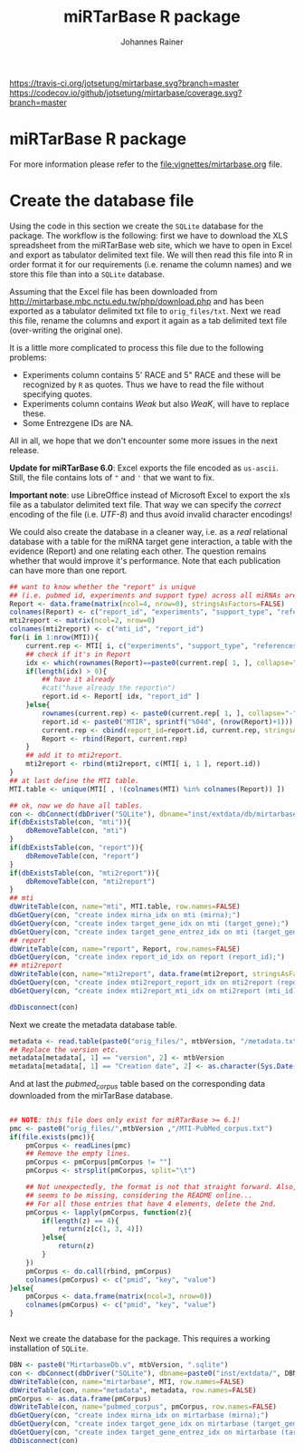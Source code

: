 #+TITLE:miRTarBase R package
#+AUTHOR: Johannes Rainer
#+email: johannes.rainer@eurac.edu

[[https://travis-ci.org/jotsetung/mirtarbase][https://travis-ci.org/jotsetung/mirtarbase.svg?branch=master]]
[[https://codecov.io/github/jotsetung/mirtarbase?branch=master][https://codecov.io/github/jotsetung/mirtarbase/coverage.svg?branch=master]]



* miRTarBase R package

For more information please refer to the [[file:vignettes/mirtarbase.org]] file.


* Create the database file

Using the code in this section we create the =SQLite= database for the
package. The workflow is the following: first we have to download the XLS
spreadsheet from the miRTarBase web site, which we have to open in Excel and
export as tabulator delimited text file. We will then read this file into R in
order format it for our requirements (i.e. rename the column names) and we store
this file than into a =SQLite= database.

Assuming that the Excel file has been downloaded from
http://mirtarbase.mbc.nctu.edu.tw/php/download.php and has been exported as a
tabulator delimited txt file to =orig_files/txt=. Next we read this file, rename
the columns and export it again as a tab delimited text file (over-writing the
original one).

It is a little more complicated to process this file due to the following problems:
+ Experiments column contains 5' RACE and 5" RACE and these will be recognized
  by =R= as quotes. Thus we have to read the file without specifying quotes.
+ Experiments column contains /Weak/ but also /WeaK/, will have to replace these.
+ Some Entrezgene IDs are NA.

All in all, we hope that we don't encounter some more issues in the next release.

*Update for miRTarBase 6.0*: Excel exports the file encoded as
=us-ascii=. Still, the file contains lots of ="= and ='= that we want to fix.

*Important note*: use LibreOffice instead of Microsoft Excel to export the xls
file as a tabulator delimited text file. That way we can specify the /correct/
encoding of the file (i.e. /UTF-8/) and thus avoid invalid character encodings!

#+NAME: src.read.tables
#+BEGIN_SRC R :results silent :exports results :eval never
  library(RSQLite)

  mtbVersion <- "6.1"
  ## the XLS file contains ' and " inside cells, thus have to set qupte=""
  ## MTI <- read.table("orig_files/6.0/miRTarBase_MTI.txt", sep="\t", as.is=TRUE,
  ##                   header=TRUE, check.names=FALSE, quote="", encoding="us-ascii")
  ## Read the LibreOffice exported file.
  MTI <- read.table(paste0("orig_files/", mtbVersion, "/miRTarBase_MTI.csv"),
                    sep="\t", as.is=TRUE,
                    header=TRUE, check.names=FALSE, quote="", encoding="utf-8")

  ## re-formating column names.
  CN <- tolower(colnames(MTI))
  CN <- gsub(CN, pattern="\"", replacement="")
  CN <- gsub(CN, pattern="[(|)]", replacement="")
  CN <- gsub(CN, pattern=" ", replacement="_", fixed=TRUE)
  colnames(MTI) <- CN
  ## now I want to get rid of ALL \", ", ' in the table!
  character.CN <- CN[ !CN %in% c("target_gene_entrez_gene_id", "references_pmid") ]
  ## loop through all these columns and replace "\""
  for(current.CN in character.CN){
      MTI[ , current.CN ] <- gsub(MTI[ , current.CN ], pattern="\"", replacement="")
  }
  ## Replace all \\ in experiments
  MTI$experiments <- gsub(MTI$experiments, pattern="\\", replacement="", fixed=TRUE)

  ## Fixing the WeaK thing.
  MTI[ , "support_type" ] <- gsub(MTI[ , "support_type" ], pattern="WeaK", replacement="Weak", fixed=TRUE)
  ## fix NA entrezids
  which.NAs <- which(is.na(MTI$target_gene_entrez_gene_id))
  ## for all of these, check if there is another gene, same species.
  for(idx in which.NAs){
      tmp <- MTI[ MTI$target_gene==MTI[ idx, "target_gene" ] &
                     MTI$species_target_gene==MTI[ idx, "species_target_gene" ], , drop=FALSE ]
      if(length(tmp[ !is.na(tmp$target_gene_entrez_gene_id), "target_gene_entrez_gene_id" ]) > 0){
          MTI[ idx, "target_gene_entrez_gene_id" ] <-
              unique(tmp[ !is.na(tmp$target_gene_entrez_gene_id), "target_gene_entrez_gene_id" ])
      }
  }
  ## exporting the file again.
  ## write.table(MTI, file="orig_files/txt/miRTarBase_MTI.txt", sep="\t", row.names=FALSE)

#+END_SRC

We could also create the database in a cleaner way, i.e. as a /real/ relational
database with a table for the miRNA target gene interaction, a table with the
evidence (Report) and one relating each other. The question remains whether that
would improve it's performance.  Note that each publication can have more than
one report.

#+BEGIN_SRC R :results silent :exports code :eval never
  ## want to know whether the "report" is unique
  ## (i.e. pubmed id, experiments and support type) across all miRNAs are specific for a miRNA.
  Report <- data.frame(matrix(ncol=4, nrow=0), stringsAsFactors=FALSE)
  colnames(Report) <- c("report_id", "experiments", "support_type", "references_pmid")
  mti2report <- matrix(ncol=2, nrow=0)
  colnames(mti2report) <- c("mti_id", "report_id")
  for(i in 1:nrow(MTI)){
      current.rep <- MTI[ i, c("experiments", "support_type", "references_pmid") ]
      ## check if it's in Report
      idx <- which(rownames(Report)==paste0(current.rep[ 1, ], collapse="-"))
      if(length(idx) > 0){
          ## have it already
          #cat("have already the report\n")
          report.id <- Report[ idx, "report_id" ]
      }else{
          rownames(current.rep) <- paste0(current.rep[ 1, ], collapse="-")
          report.id <- paste0("MTIR", sprintf("%04d", (nrow(Report)+1)))
          current.rep <- cbind(report_id=report.id, current.rep, stringsAsFactors=FALSE)
          Report <- rbind(Report, current.rep)
      }
      ## add it to mti2report.
      mti2report <- rbind(mti2report, c(MTI[ i, 1 ], report.id))
  }
  ## at last define the MTI table.
  MTI.table <- unique(MTI[ , !(colnames(MTI) %in% colnames(Report)) ])

  ## ok, now we do have all tables.
  con <- dbConnect(dbDriver("SQLite"), dbname="inst/extdata/db/mirtarbase_rel.db")
  if(dbExistsTable(con, "mti")){
      dbRemoveTable(con, "mti")
  }
  if(dbExistsTable(con, "report")){
      dbRemoveTable(con, "report")
  }
  if(dbExistsTable(con, "mti2report")){
      dbRemoveTable(con, "mti2report")
  }
  ## mti
  dbWriteTable(con, name="mti", MTI.table, row.names=FALSE)
  dbGetQuery(con, "create index mirna_idx on mti (mirna);")
  dbGetQuery(con, "create index target_gene_idx on mti (target_gene);")
  dbGetQuery(con, "create index target_gene_entrez_idx on mti (target_gene_entrez_gene_id);")
  ## report
  dbWriteTable(con, name="report", Report, row.names=FALSE)
  dbGetQuery(con, "create index report_id_idx on report (report_id);")
  ## mti2report
  dbWriteTable(con, name="mti2report", data.frame(mti2report, stringsAsFactors=FALSE), row.names=FALSE)
  dbGetQuery(con, "create index mti2report_report_idx on mti2report (report_id);")
  dbGetQuery(con, "create index mti2report_mti_idx on mti2report (mti_id);")

  dbDisconnect(con)

#+END_SRC

Next we create the metadata database table.

#+BEGIN_SRC R
  metadata <- read.table(paste0("orig_files/", mtbVersion, "/metadata.txt"), sep="\t", header=TRUE, as.is=TRUE)
  ## Replace the version etc.
  metadata[metadata[, 1] == "version", 2] <- mtbVersion
  metadata[metadata[, 1] == "Creation date", 2] <- as.character(Sys.Date())
#+END_SRC

And at last the /pubmed_corpus/ table based on the corresponding data downloaded
from the mirTarBase database.

#+BEGIN_SRC R

  ## NOTE: this file does only exist for miRTarBase >= 6.1!
  pmc <- paste0("orig_files/",mtbVersion ,"/MTI-PubMed_corpus.txt")
  if(file.exists(pmc)){
      pmCorpus <- readLines(pmc)
      ## Remove the empty lines.
      pmCorpus <- pmCorpus[pmCorpus != ""]
      pmCorpus <- strsplit(pmCorpus, split="\t")

      ## Not unexpectedly, the format is not that straight forward. Also, some stuff
      ## seems to be missing, considering the README online...
      ## For all those entries that have 4 elements, delete the 2nd.
      pmCorpus <- lapply(pmCorpus, function(z){
          if(length(z) == 4){
              return(z[c(1, 3, 4)])
          }else{
              return(z)
          }
      })
      pmCorpus <- do.call(rbind, pmCorpus)
      colnames(pmCorpus) <- c("pmid", "key", "value")
  }else{
      pmCorpus <- data.frame(matrix(ncol=3, nrow=0))
      colnames(pmCorpus) <- c("pmid", "key", "value")
  }


#+END_SRC

Next we create the database for the package. This requires a working
installation of =SQLite=.

#+NAME: src.create.tables
#+BEGIN_SRC R :results silent :exports code :eval never
  DBN <- paste0("MirtarbaseDb.v", mtbVersion, ".sqlite")
  con <- dbConnect(dbDriver("SQLite"), dbname=paste0("inst/extdata/", DBN))
  dbWriteTable(con, name="mirtarbase", MTI, row.names=FALSE)
  dbWriteTable(con, name="metadata", metadata, row.names=FALSE)
  pmCorpus <- as.data.frame(pmCorpus)
  dbWriteTable(con, name="pubmed_corpus", pmCorpus, row.names=FALSE)
  dbGetQuery(con, "create index mirna_idx on mirtarbase (mirna);")
  dbGetQuery(con, "create index target_gene_idx on mirtarbase (target_gene);")
  dbGetQuery(con, "create index target_gene_entrez_idx on mirtarbase (target_gene_entrez_gene_id);")
  dbDisconnect(con)

#+END_SRC


* Database layout						   :noexport:

This database consists of a single table, =mirtarbase= which contains all information stored in the xls file from the miRTarbase web site. The column names and their properties are listed below. Each line in the table represents the MTI for a miRNA and one of its target genes as reported in a publication.

+ =mirtarbase_id=: identifier for the miRNA target gene interaction (MTI). Note that this ID is not unique, i.e. MTIs reported in several publications have the same ID but are listed in several rows of the table.
+ =mirna=: mature miRNA name (a.k.a miRNA ID, e.g. hsa-miR-20a-5p).
+ =species_mirna=: the species of the miRNA (e.g. /Homo sapiens/).
+ =target_gene=: the official gene name (symbol) for the gene (e.g. /DUSP6/, or /ush/).
+ =target_gene_entrez_gene_id=: the NCBI Entrezgene ID for the target gene; either =NA= or the (numerical) Entrezgene ID. Contains only unique values, no multiple IDs collapsed by any separator.
+ =species_target_gene=: the species of the target gene.
+ =experiments=: the experiments providing the evidence for the interaction as reported in one publication.
+ =support_type=: the different types of support (from weak to strong).
+ =references_pmid=: the Pubmed ID of the publication reporting the MTI. Each line with a single Pubmed ID, no empty (=NA=) values.

* Performance evaluation of relational and not relational DB	   :noexport:

#+NAME: src.performance.check
#+BEGIN_SRC R :results silent :exports code :eval never
  con <- dbConnect(dbDriver("SQLite"), dbname="inst/extdata/db/mirtarbase.db")
  con.rel <- dbConnect(dbDriver("SQLite"), dbname="inst/extdata/db/mirtarbase_rel.db")

  system.time(
      Res <- dbGetQuery(con , "select * from mirtarbase where target_gene='BCL2L11';")
 )
  system.time(
      Res.rel <- dbGetQuery(con.rel , "select * from (select * from mti where target_gene='BCL2L11') as tmp join mti2report on tmp.mirtarbase_id=mti2report.mti_id join report on mti2report.report_id=report.report_id;")
 )
  ## about the same speed.
  any(Res$mirtarbase_id!=Res.rel$mirtarbase_id)
  any(Res$references_pmid!=Res.rel$references_pmid)

  system.time(
      Res <- dbGetQuery(con , "select * from mirtarbase where species_mirna='Homo sapiens';")
 )
  system.time(
      Res.rel <- dbGetQuery(con.rel , "select * from (select * from mti where species_mirna='Homo sapiens') as tmp join mti2report on tmp.mirtarbase_id=mti2report.mti_id join report on mti2report.report_id=report.report_id;")
 )
  ## Ok, so the relational version is slower... will stick to the non-relational one.
#+END_SRC

While the relational database version might have some advantages, it is slower. Thus we stick to the non-relational, single table version.

* Development							   :noexport:

At present (<2014-07-28>), the miRTarBase can only be exported as a XLS spread sheet. This file contains one line per MTI and publication:

+ MTI MIRT000140: online: 2 references, XLS sheet: one (one reference missing in XLS sheet).
+ MTI MIRT001206: online: 8 references, XLS sheet: 3 rows (several rows missing).
+ MTI MIRT003413: online: 4 references, XLS sheet: 2 rows (2 rows missing):
  - PMID: 18328430: experiments: Luciferase reporter assay//Microarray//Western blot; evidence: Functional MTI. Online: also Other listed as experiment.
  - PMID: 19422085: experiments: Luciferase reporter assay//Microarray//qRT-PCR//Western blot; evidence: Functional MTI. Online: also Other listed as experiment.

Thus, an MTI between the same miRNA and target gene (for the same species!) is stored in several rows in the XLS sheet. Each row seems however be related to one publication, and the field /experiments/ seems to list all experiments performed in that publication.

One question is whether the XLS sheet should be stored as-is to the database, or whether a clean relational database should be created. The benefit from the latter approach would be to allow more specific queries, e.g. all MTIs based on a certain support type.

It would be possible to create a relational database with 3 tables, one describing the MTI, one listing the experiments performed in a publication to validate this MTI and one allowing for possible n:m relations (although it's not clear whether these really exist... yet).

** The MTI class

The MTI class represents a miRNA target gene interaction. There should only be one MTI for a miRNA target gene combination, with multiple evidences and eventually multiple publications. The unique identifier for a MTI is the identifier used in the miRTarBase (e.g. /MIRT001206/).

class MTI
       L_ class Report
                 L_ experiments: lists all experiments that have been performed.
                 L_ pmid: returns the (PMID) of the report.
                 L_ supportedBy: list support type(s) (evidences).
       L_ reports: returns the Report(s) of the MTI.
       L_ experiments: returns all experiments (of the Report(s)).
       L_ pmids: returns the PMIDs of the Report(s).
       L_ supportedBy


** Changelog:

+ version 0.2.2 (2014-08-12);
  - =getMti= will use =mclapply= to query the database and process its results if the number of mature miRNA sequences is larger than 20.
+ version 0.2.1 (2014-08-01);
  - Added some functions to retrieve annotations from the mirbase package.
  - Added the Vignette.
+ version 0.2.0 (2014-08-01):
  - Fixed some series problems in the XLS sheet from the miRTarBase. Missed some MTIs in the previous database versions.
  - Removed functions =getMtiForGene= and =getMtiForMiRNA= and replaced both with =getMti=.
+ version 0.1.0 (2014-07-29): it's done: the first /release/. Basic functionality, not Vignette, no S4 objects (yet).
+ version 0.0.1 (2014-07-28): added database.

** TODOs

*** DONE Check and update database
    CLOSED: [2015-02-26 Thu 06:52]
    - State "DONE"       from "TODO"       [2015-02-26 Thu 06:52]
    - Unfortunately no update available!

*** DONE Organize all functions and files
    CLOSED: [2015-03-03 Tue 12:23]
    - State "DONE"       from "TODO"       [2015-03-03 Tue 12:23]
+ [X] Put all methods into /Methods.R/.
+ [X] Put all classes into /Classes.R/.
+ [X] Put all functions performing queries to the database into /dbhelpers.R/.

*** DONE Setup basic functionality
    CLOSED: [2015-03-03 Tue 12:23]
    - State "DONE"       from "TODO"       [2015-03-03 Tue 12:23]
+ [X] Onload: load the database
+ [ ] Cross-check species name and short names using =data.frame= read on =onload=. (what did I mean by that???)
+ [X] On database load: read the available support types and available experiments from the database and store them internally.

*** DONE link to the =mirbase= package
    CLOSED: [2015-02-27 Fri 13:41]
    - State "DONE"       from "TODO"       [2015-02-27 Fri 13:41]
Might be better to link this package to the =mirbase= package for mapping of mature miRNAs to pre-miRNAs and mirFams than to use the =mirnahostgenes= package, as that one is specific for a single species.

+ [X] Functionality to map pre-miRNA ID to mature miRNA name.
+ [X] Functionality to map pre-miRNA accession to mature miRNA name.
+ [X] Functionality to map mature miRNA accession to mature miRNA name.
+ [X] Functionality to map miRfam name to mature miRNA names.
+ [X] Functionality to map miRfam accession to mature miRNA names.


*** DONE (Re-) implement methods
    CLOSED: [2015-03-04 Wed 16:08]
    - State "DONE"       from "TODO"       [2015-03-04 Wed 16:08]
+ [X] mtis: get all MTIs from the database (as list of MTI object or data.frame).
+ [ ] matmirnas: get all mature miRNAs from the database. Why?
+ [X] mtisBy: get all MTIs ordered by something from the database.

*** DONE Implement Filters
    CLOSED: [2015-03-03 Tue 12:24]
    - State "DONE"       from "TODO"       [2015-03-03 Tue 12:24]
+ [X] SpeciesFilter: cross-check the submitted species ids with the species available in the data base. Species for miRNA and for target gene.
+ [X] SupportTypeFilter: cross-check the submitted support type with the ones available in the database.
+ [X] ExperimentFilter: cross-check the submitted experiment names with the ones available in the database.

*** DONE Check functionality
    CLOSED: [2015-03-03 Tue 12:24]
    - State "DONE"       from "TODO"       [2015-03-03 Tue 12:24]
+ [X] Test all methods for =MTI= classes.
+ [X] Test all methods for =Report= classes.
+ [X] Test conversion functions.

*** DONE Define a class =MTIList= [3/3]
    CLOSED: [2015-03-04 Wed 16:08]
    - State "DONE"       from "TODO"       [2015-03-04 Wed 16:08]
+ [X] Extends =List= from the =S4Vectors= package.
+ [X] Implements methods to easily retrieve values from the internal =MTI= classes.
+ [X] Implements a nice-looking =show= function.

*** DONE Write a vignette
    CLOSED: [2015-03-04 Wed 16:09]
    - State "DONE"       from "TODO"       [2015-03-04 Wed 16:09]
*** TODO Think how I could include the stuff from Simon, i.e. the other target database.
*** TODO Design a more general (relational) database layout that allows to store additional target genes from other sources too!
